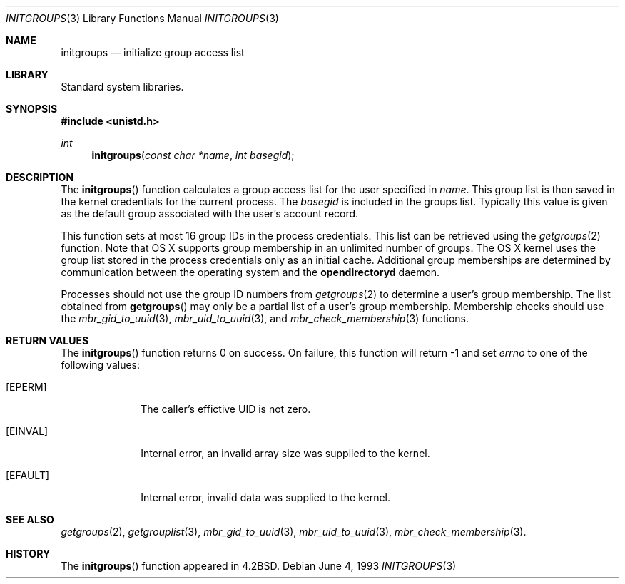 .\" Copyright (c) 1983, 1991, 1993
.\"	The Regents of the University of California.  All rights reserved.
.\"
.\" Redistribution and use in source and binary forms, with or without
.\" modification, are permitted provided that the following conditions
.\" are met:
.\" 1. Redistributions of source code must retain the above copyright
.\"    notice, this list of conditions and the following disclaimer.
.\" 2. Redistributions in binary form must reproduce the above copyright
.\"    notice, this list of conditions and the following disclaimer in the
.\"    documentation and/or other materials provided with the distribution.
.\" 3. All advertising materials mentioning features or use of this software
.\"    must display the following acknowledgement:
.\"	This product includes software developed by the University of
.\"	California, Berkeley and its contributors.
.\" 4. Neither the name of the University nor the names of its contributors
.\"    may be used to endorse or promote products derived from this software
.\"    without specific prior written permission.
.\"
.\" THIS SOFTWARE IS PROVIDED BY THE REGENTS AND CONTRIBUTORS ``AS IS'' AND
.\" ANY EXPRESS OR IMPLIED WARRANTIES, INCLUDING, BUT NOT LIMITED TO, THE
.\" IMPLIED WARRANTIES OF MERCHANTABILITY AND FITNESS FOR A PARTICULAR PURPOSE
.\" ARE DISCLAIMED.  IN NO EVENT SHALL THE REGENTS OR CONTRIBUTORS BE LIABLE
.\" FOR ANY DIRECT, INDIRECT, INCIDENTAL, SPECIAL, EXEMPLARY, OR CONSEQUENTIAL
.\" DAMAGES (INCLUDING, BUT NOT LIMITED TO, PROCUREMENT OF SUBSTITUTE GOODS
.\" OR SERVICES; LOSS OF USE, DATA, OR PROFITS; OR BUSINESS INTERRUPTION)
.\" HOWEVER CAUSED AND ON ANY THEORY OF LIABILITY, WHETHER IN CONTRACT, STRICT
.\" LIABILITY, OR TORT (INCLUDING NEGLIGENCE OR OTHERWISE) ARISING IN ANY WAY
.\" OUT OF THE USE OF THIS SOFTWARE, EVEN IF ADVISED OF THE POSSIBILITY OF
.\" SUCH DAMAGE.
.\"
.\"     @(#)initgroups.3	8.1 (Berkeley) 6/4/93
.\" $FreeBSD: src/lib/libc/gen/initgroups.3,v 1.10 2001/10/01 16:08:51 ru Exp $
.\"
.\" @APPLE_LICENSE_HEADER_START@
.\"
.\" Portions Copyright (c) 2003-2013 Apple Inc.  All Rights Reserved.
.\"
.\" This file contains Original Code and/or Modifications of Original Code
.\" as defined in and that are subject to the Apple Public Source License
.\" Version 2.0 (the 'License'). You may not use this file except in
.\" compliance with the License. Please obtain a copy of the License at
.\" http://www.opensource.apple.com/apsl/ and read it before using this
.\" file.
.\"
.\" The Original Code and all software distributed under the License are
.\" distributed on an 'AS IS' basis, WITHOUT WARRANTY OF ANY KIND, EITHER
.\" EXPRESS OR IMPLIED, AND APPLE HEREBY DISCLAIMS ALL SUCH WARRANTIES,
.\" INCLUDING WITHOUT LIMITATION, ANY WARRANTIES OF MERCHANTABILITY,
.\" FITNESS FOR A PARTICULAR PURPOSE, QUIET ENJOYMENT OR NON-INFRINGEMENT.
.\" Please see the License for the specific language governing rights and
.\" limitations under the License.
.\"
.\" @APPLE_LICENSE_HEADER_END@
.\"
.Dd June 4, 1993
.Dt INITGROUPS 3
.Os
.Sh NAME
.Nm initgroups
.Nd initialize group access list
.Sh LIBRARY
Standard system libraries.
.Sh SYNOPSIS
.In unistd.h
.Ft int
.Fn initgroups "const char *name" "int basegid"
.Sh DESCRIPTION
The
.Fn initgroups
function calculates a group access list for the user
specified in
.Fa name .
This group list is then saved in the kernel credentials for the current process.
The
.Fa basegid
is included in the groups list.
Typically this value is given as
the default group associated with the user's account record.
.Pp
This function sets at most 16 group IDs in the process credentials.
This list can be retrieved using the
.Xr getgroups 2
function.
Note that OS X supports group membership in an unlimited number of groups.
The OS X kernel uses the group list stored in the process credentials only
as an initial cache.
Additional group memberships are determined by communication between the operating system and the
.Nm opendirectoryd
daemon.
.Pp
Processes should not use the group ID numbers from
.Xr getgroups 2
to determine a user's group membership.
The list obtained from
.Fn getgroups
may only be a partial list of a user's group membership.
Membership checks should use the
.Xr mbr_gid_to_uuid 3 ,
.Xr mbr_uid_to_uuid 3 ,
and
.Xr mbr_check_membership 3
functions.
.Sh RETURN VALUES
The
.Fn initgroups
function
returns 0 on success.
On failure, this function will return -1 and set
.Va errno 
to one of the following values:
.Bl -tag -width ".Bq Er EFAULT"
.It Bq Er EPERM
The caller's effictive UID is not zero.
.It Bq Er EINVAL
Internal error, an invalid array size was supplied to the kernel.
.It Bq Er EFAULT
Internal error, invalid data was supplied to the kernel.
.El
.Sh SEE ALSO
.Xr getgroups 2 ,
.Xr getgrouplist 3 ,
.Xr mbr_gid_to_uuid 3 ,
.Xr mbr_uid_to_uuid 3 ,
.Xr mbr_check_membership 3 .
.Sh HISTORY
The
.Fn initgroups
function appeared in
.Bx 4.2 .

